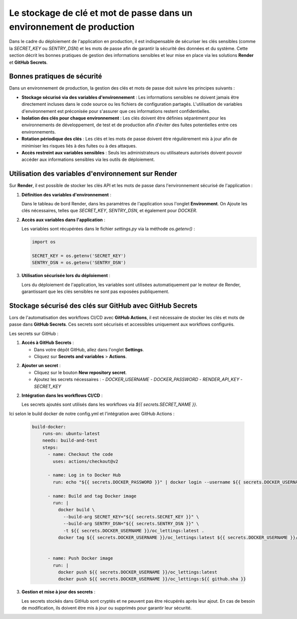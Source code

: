Le stockage de clé et mot de passe dans un environnement de production
======================================================================

Dans le cadre du déploiement de l'application en production, il est indispensable de sécuriser les clés sensibles (comme la `SECRET_KEY` ou `SENTRY_DSN`) et les mots de passe afin de garantir la sécurité des données et du système. Cette section décrit les bonnes pratiques de gestion des informations sensibles et leur mise en place via les solutions **Render** et **GitHub Secrets**.

Bonnes pratiques de sécurité
----------------------------

Dans un environnement de production, la gestion des clés et mots de passe doit suivre les principes suivants :

- **Stockage sécurisé via des variables d'environnement** : Les informations sensibles ne doivent jamais être directement incluses dans le code source ou les fichiers de configuration partagés. L'utilisation de variables d'environnement est préconisée pour s'assurer que ces informations restent confidentielles.
  
- **Isolation des clés pour chaque environnement** : Les clés doivent être définies séparément pour les environnements de développement, de test et de production afin d'éviter des fuites potentielles entre ces environnements.

- **Rotation périodique des clés** : Les clés et les mots de passe doivent être régulièrement mis à jour afin de minimiser les risques liés à des fuites ou à des attaques.

- **Accès restreint aux variables sensibles** : Seuls les administrateurs ou utilisateurs autorisés doivent pouvoir accéder aux informations sensibles via les outils de déploiement.

Utilisation des variables d'environnement sur Render
-------------------------------------

Sur **Render**, il est possible de stocker les clés API et les mots de passe dans l'environnement sécurisé de l'application :

1. **Définition des variables d'environnement** :

   Dans le tableau de bord Render,  dans les paramètres de l'application sous l'onglet **Environment**. On Ajoute les clés nécessaires, telles que `SECRET_KEY`, `SENTRY_DSN`, et également pour `DOCKER`.

.. image:: img/env-render.PNG


2. **Accès aux variables dans l'application** :

   Les variables sont récupérées dans le fichier `settings.py` via la méthode `os.getenv()` :

   .. code-block:: python

      import os

      SECRET_KEY = os.getenv('SECRET_KEY')
      SENTRY_DSN = os.getenv('SENTRY_DSN')




3. **Utilisation sécurisée lors du déploiement** :

   Lors du déploiement de l'application, les variables sont utilisées automatiquement par le moteur de Render, garantissant que les clés sensibles ne sont pas exposées publiquement.



Stockage sécurisé des clés sur GitHub avec GitHub Secrets
---------------------------------------------------------

Lors de l'automatisation des workflows CI/CD avec **GitHub Actions**, il est nécessaire de stocker les clés et mots de passe dans **GitHub Secrets**. Ces secrets sont sécurisés et accessibles uniquement aux workflows configurés.


Les secrets sur GitHub :

1. **Accés à GitHub Secrets** :

   - Dans votre dépôt GitHub, allez dans l'onglet **Settings**.
   - Cliquez sur **Secrets and variables** > **Actions**.

.. image:: img/secret-github.PNG


2. **Ajouter un secret** :

   - Cliquez sur le bouton **New repository secret**.

   - Ajoutez les secrets nécessaires :
     - `DOCKER_USERNAME`
     - `DOCKER_PASSWORD`
     - `RENDER_API_KEY`
     - `SECRET_KEY`

2. **Intégration dans les workflows CI/CD** :

   Les secrets ajoutés sont utilisés dans les workflows via `${{ secrets.SECRET_NAME }}`. 


Ici selon le build docker de notre config.yml et l'intégration avec GitHub Actions :

  .. code-block:: yaml

    build-docker:
        runs-on: ubuntu-latest
        needs: build-and-test
        steps:
          - name: Checkout the code
            uses: actions/checkout@v2

          - name: Log in to Docker Hub
            run: echo "${{ secrets.DOCKER_PASSWORD }}" | docker login --username ${{ secrets.DOCKER_USERNAME }} --password-stdin

          - name: Build and tag Docker image
            run: |
              docker build \
                --build-arg SECRET_KEY="${{ secrets.SECRET_KEY }}" \
                --build-arg SENTRY_DSN="${{ secrets.SENTRY_DSN }}" \
                -t ${{ secrets.DOCKER_USERNAME }}/oc_lettings:latest .
              docker tag ${{ secrets.DOCKER_USERNAME }}/oc_lettings:latest ${{ secrets.DOCKER_USERNAME }}/oc_lettings:${{ github.sha }}


          - name: Push Docker image
            run: |
              docker push ${{ secrets.DOCKER_USERNAME }}/oc_lettings:latest
              docker push ${{ secrets.DOCKER_USERNAME }}/oc_lettings:${{ github.sha }}

3. **Gestion et mise à jour des secrets** :

   Les secrets stockés dans GitHub sont cryptés et ne peuvent pas être récupérés après leur ajout. En cas de besoin de modification, ils doivent être mis à jour ou supprimés pour garantir leur sécurité.


